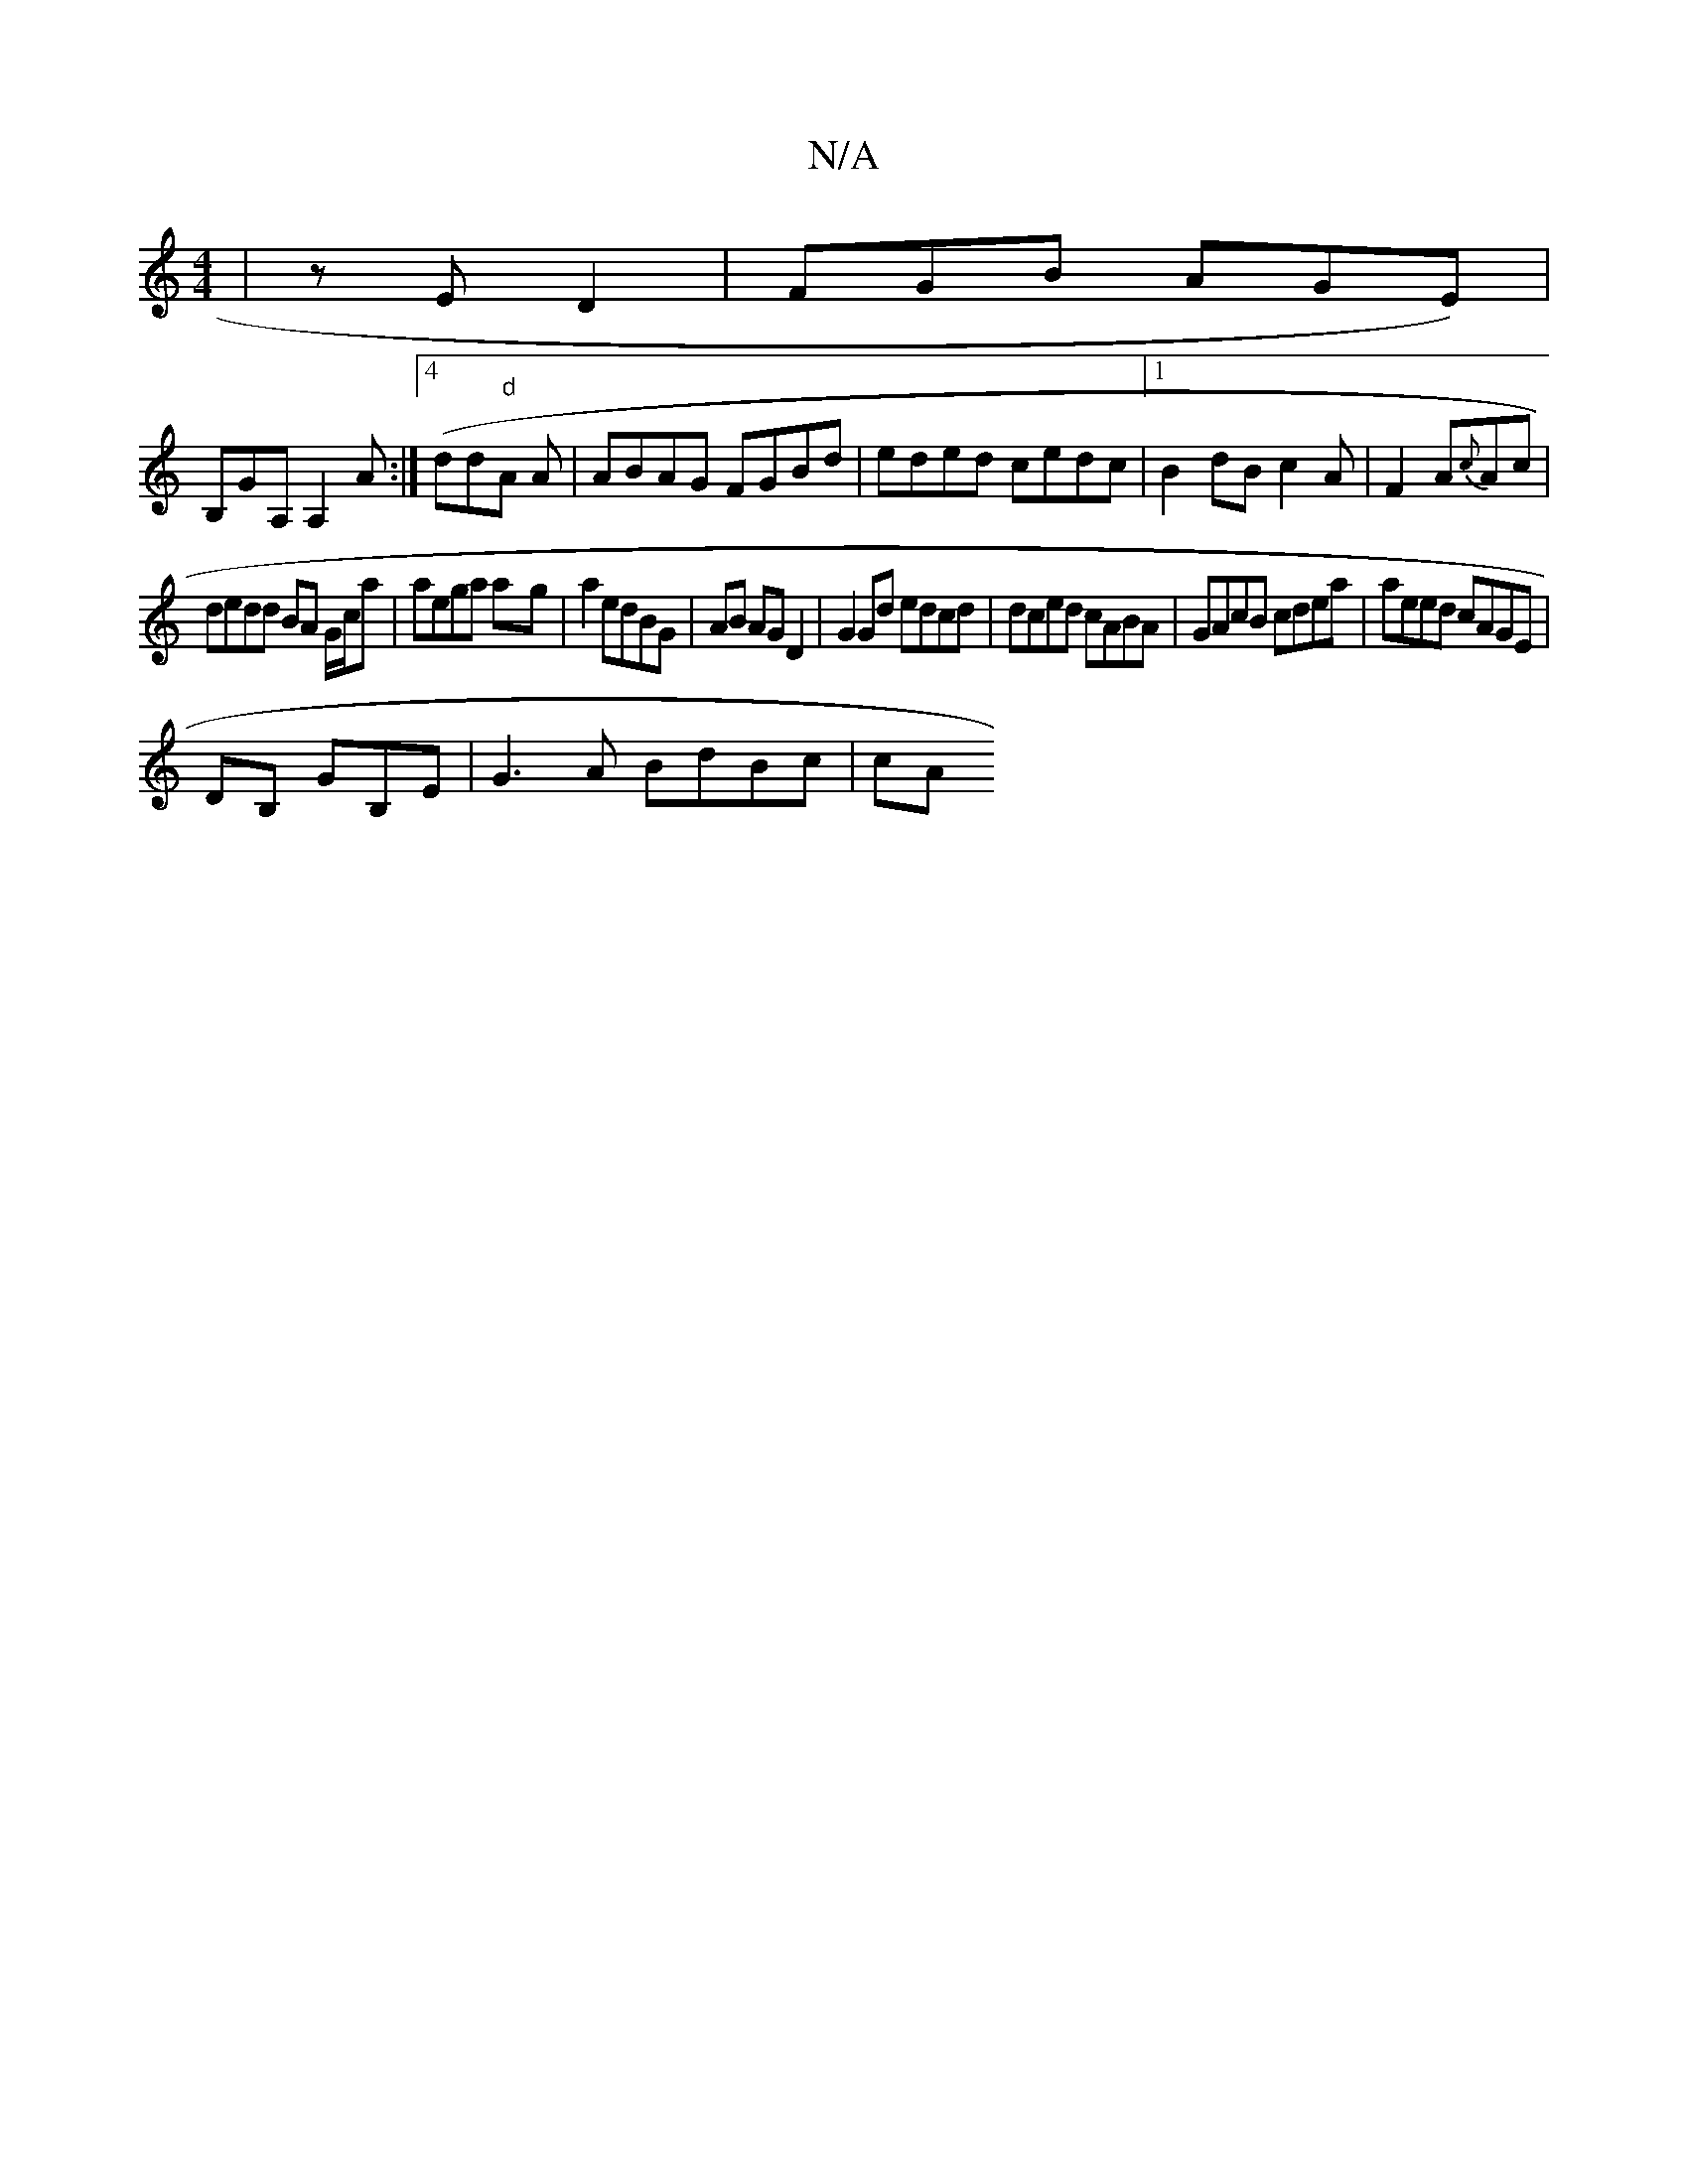 X:1
T:N/A
M:4/4
R:N/A
K:Cmajor
 | z E D2 | FGB AGE)|
B,GA, A,2 A:|4 (dd"d"A A | ABAG FGBd|eded cedc|1 B2 dB c2 A|F2 A{c}Ac |
dedd BA G/c/a | aega a-g|a2 edBG| AB AG D2|G2Gd edcd|dced cABA|GAcB cdea|aeed cAGE|
DB, GB,E | G3A BdBc|cA